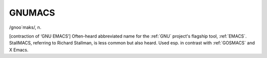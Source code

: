 .. _GNUMACS:

============================================================
GNUMACS
============================================================

/gnoo´maks/, n\.

[contraction of ‘GNU EMACS’] Often-heard abbreviated name for the :ref:`GNU` project's flagship tool, :ref:`EMACS`\.
StallMACS, referring to Richard Stallman, is less common but also heard.
Used esp.
in contrast with :ref:`GOSMACS` and X Emacs.

